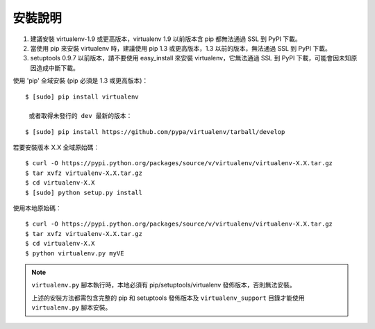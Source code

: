 安裝說明
============
.. warning:: 
#. 建議安裝 virtualenv-1.9 或更高版本，virtualenv 1.9 以前版本含 pip 都無法通過 SSL 到 PyPI 下載。
#. 當使用 pip 來安裝 virtualenv 時，建議使用 pip 1.3 或更高版本，1.3 以前的版本，無法通過 SSL 到 PyPI 下載。
#. setuptools 0.9.7 以前版本，請不要使用 easy_install 來安裝 virtualenv，它無法通過 SSL 到 PyPI 下載，可能會因未知原因造成中斷下載。

使用 'pip' 全域安裝 (pip 必須是 1.3 或更高版本)：

::

 $ [sudo] pip install virtualenv
 
  或者取得未發行的 dev 最新的版本：

::

 $ [sudo] pip install https://github.com/pypa/virtualenv/tarball/develop

若要安裝版本 X.X 全域原始碼︰

::

 $ curl -O https://pypi.python.org/packages/source/v/virtualenv/virtualenv-X.X.tar.gz
 $ tar xvfz virtualenv-X.X.tar.gz
 $ cd virtualenv-X.X
 $ [sudo] python setup.py install

使用本地原始碼︰

::

 $ curl -O https://pypi.python.org/packages/source/v/virtualenv/virtualenv-X.X.tar.gz
 $ tar xvfz virtualenv-X.X.tar.gz
 $ cd virtualenv-X.X
 $ python virtualenv.py myVE

.. note::    
    ``virtualenv.py`` 腳本執行時，本地必須有 pip/setuptools/virtualenv 發佈版本，否則無法安裝。 
    
    上述的安裝方法都需包含完整的 pip 和 setuptools 發佈版本及 ``virtualenv_support`` 目錄才能使用 ``virtualenv.py`` 腳本安裝。


    
    
